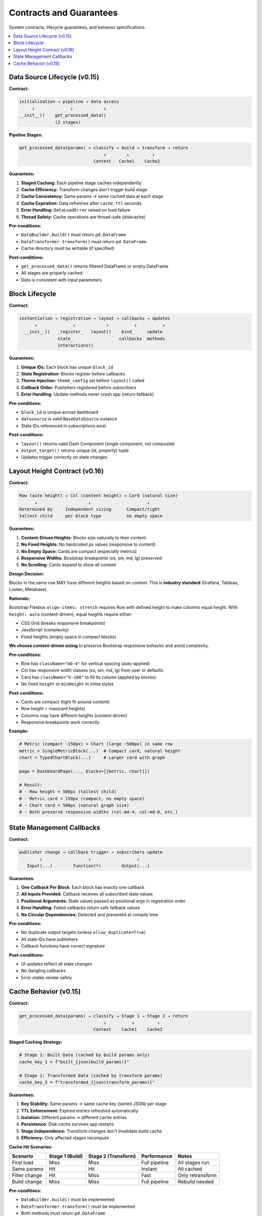 .. _guide-contracts:

Contracts and Guarantees
========================

System contracts, lifecycle guarantees, and behavior specifications.

.. contents::
   :local:
   :depth: 2

Data Source Lifecycle (v0.15)
------------------------------

**Contract:**

.. code-block:: text

   initialization → pipeline → data access
        ↓              ↓            ↓
   __init__()    get_processed_data()
                 (2 stages)

**Pipeline Stages:**

.. code-block:: text

   get_processed_data(params) → classify → build → transform → return
                                    ↓        ↓         ↓
                                Context   Cache1    Cache2

**Guarantees:**

1. **Staged Caching:** Each pipeline stage caches independently
2. **Cache Efficiency:** Transform changes don't trigger build stage
3. **Cache Consistency:** Same params → same cached data at each stage
4. **Cache Expiration:** Data refreshes after ``cache_ttl`` seconds
5. **Error Handling:** ``DataLoadError`` raised on load failure
6. **Thread Safety:** Cache operations are thread-safe (diskcache)

**Pre-conditions:**

- ``DataBuilder.build()`` must return ``pd.DataFrame``
- ``DataTransformer.transform()`` must return ``pd.DataFrame``
- Cache directory must be writable (if specified)

**Post-conditions:**

- ``get_processed_data()`` returns filtered DataFrame or empty DataFrame
- All stages are properly cached
- Data is consistent with input parameters

Block Lifecycle
----------------

**Contract:**

.. code-block:: text

   instantiation → registration → layout → callbacks → updates
         ↓              ↓            ↓          ↓          ↓
     __init__()   _register_   layout()    bind_     update
                  state_                  callbacks  methods
                  interactions()

**Guarantees:**

1. **Unique IDs:** Each block has unique ``block_id``
2. **State Registration:** Blocks register before callbacks
3. **Theme Injection:** ``theme_config`` set before ``layout()`` called
4. **Callback Order:** Publishers registered before subscribers
5. **Error Handling:** Update methods never crash app (return fallback)

**Pre-conditions:**

- ``block_id`` is unique across dashboard
- ``datasource`` is valid ``BaseDataSource`` instance
- State IDs referenced in subscriptions exist

**Post-conditions:**

- ``layout()`` returns valid Dash Component (single component, not composite)
- ``output_target()`` returns unique (id, property) tuple
- Updates trigger correctly on state changes

Layout Height Contract (v0.16)
--------------------------------

**Contract:**

.. code-block:: text

   Row (auto height) → Col (content height) → Card (natural size)
         ↓                    ↓                      ↓
   Determined by     Independent sizing      Compact/tight
   tallest child     per block type          no empty space

**Guarantees:**

1. **Content-Driven Heights:** Blocks size naturally to their content
2. **No Fixed Heights:** No hardcoded px values (responsive to content)
3. **No Empty Space:** Cards are compact (especially metrics)
4. **Responsive Widths:** Bootstrap breakpoints (xs, sm, md, lg) preserved
5. **No Scrolling:** Cards expand to show all content

**Design Decision:**

Blocks in the same row MAY have different heights based on content.
This is **industry standard** (Grafana, Tableau, Looker, Metabase).

**Rationale:**

Bootstrap Flexbox ``align-items: stretch`` requires Row with defined height
to make columns equal height. With ``height: auto`` (content-driven),
equal heights require either:

- CSS Grid (breaks responsive breakpoints)
- JavaScript (complexity)
- Fixed heights (empty space in compact blocks)

**We choose content-driven sizing** to preserve Bootstrap responsive behavior
and avoid complexity.

**Pre-conditions:**

- Row has ``className="mb-4"`` for vertical spacing (auto-applied)
- Col has responsive width classes (xs, sm, md, lg) from user or defaults
- Card has ``className="h-100"`` to fill its column (applied by blocks)
- No fixed ``height`` or ``minHeight`` in inline styles

**Post-conditions:**

- Cards are compact (tight fit around content)
- Row height = max(card heights)
- Columns may have different heights (content-driven)
- Responsive breakpoints work correctly

**Example:**

.. code-block:: python

   # Metric (compact ~150px) + Chart (large ~500px) in same row
   metric = SingleMetricBlock(...)  # Compact card, natural height
   chart = TypedChartBlock(...)     # Larger card with graph

   page = DashboardPage(..., blocks=[[metric, chart]])

   # Result:
   # - Row height = 500px (tallest child)
   # - Metric card = 150px (compact, no empty space)
   # - Chart card = 500px (natural graph size)
   # - Both preserve responsive widths (col-md-4, col-md-8, etc.)

State Management Callbacks
---------------------------

**Contract:**

.. code-block:: text

   publisher change → callback trigger → subscribers update
           ↓                  ↓                  ↓
      Input(...)        function(*)        Output(...)

**Guarantees:**

1. **One Callback Per Block:** Each block has exactly one callback
2. **All Inputs Provided:** Callback receives all subscribed state values
3. **Positional Arguments:** State values passed as positional args in registration order
4. **Error Handling:** Failed callbacks return safe fallback values
5. **No Circular Dependencies:** Detected and prevented at compile time

**Pre-conditions:**

- No duplicate output targets (unless ``allow_duplicate=True``)
- All state IDs have publishers
- Callback functions have correct signature

**Post-conditions:**

- UI updates reflect all state changes
- No dangling callbacks
- Error states render safely

Cache Behavior (v0.15)
-----------------------

**Contract:**

.. code-block:: text

   get_processed_data(params) → classify → Stage 1 → Stage 2 → return
                                    ↓          ↓         ↓
                                Context    Cache1    Cache2

**Staged Caching Strategy:**

.. code-block:: python

   # Stage 1: Built Data (cached by build params only)
   cache_key_1 = f"built_{json(build_params)}"

   # Stage 2: Transformed Data (cached by transform params)
   cache_key_2 = f"transformed_{json(transform_params)}"

**Guarantees:**

1. **Key Stability:** Same params → same cache key (sorted JSON) per stage
2. **TTL Enforcement:** Expired entries refreshed automatically
3. **Isolation:** Different params → different cache entries
4. **Persistence:** Disk cache survives app restarts
5. **Stage Independence:** Transform changes don't invalidate build cache
6. **Efficiency:** Only affected stages recompute

**Cache Hit Scenarios:**

+-------------------+-------------+----------------+------------------+------------------+
| Scenario          | Stage 1     | Stage 2        | Performance      | Notes            |
|                   | (Build)     | (Transform)    |                  |                  |
+===================+=============+================+==================+==================+
| First load        | Miss        | Miss           | Full pipeline    | All stages run   |
+-------------------+-------------+----------------+------------------+------------------+
| Same params       | Hit         | Hit            | Instant          | All cached       |
+-------------------+-------------+----------------+------------------+------------------+
| Filter change     | Hit         | Miss           | Fast             | Only retransform |
+-------------------+-------------+----------------+------------------+------------------+
| Build change      | Miss        | Miss           | Full pipeline    | Rebuild needed   |
+-------------------+-------------+----------------+------------------+------------------+

**Pre-conditions:**

- ``DataBuilder.build()`` must be implemented
- ``DataTransformer.transform()`` must be implemented
- Both methods must return ``pd.DataFrame``
- Cache directory exists and is writable (if specified)
- Params are JSON-serializable

**Post-conditions:**

- Cache hit at any stage → no recomputation of that stage
- Cache miss at stage N → stages N, N+1 recompute
- Expired entry → treated as cache miss
- Both data attributes are populated: ``_built_data``, ``_transformed_data``

